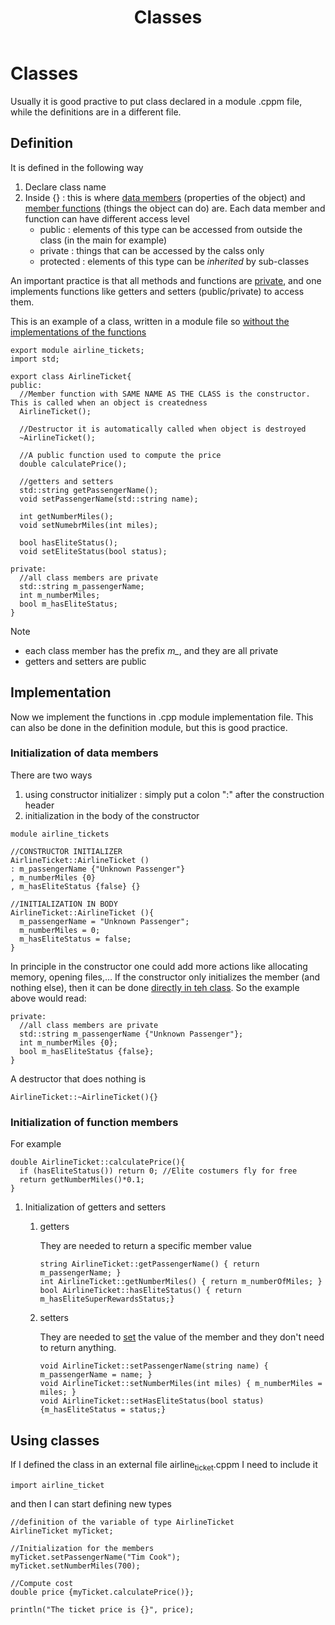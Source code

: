 #+title: Classes
* Classes
Usually it is good practive to put class declared in a module .cppm file, while the definitions are in a different file.

** Definition
It is defined in the following way
1. Declare class name
2. Inside {} : this is where _data members_ (properties of the object) and _member functions_ (things the object can do) are.
   Each data member and function can have different access level
   - public : elements of this type can be accessed from outside the class (in the main for example)
   - private : things that can be accessed by the calss only
   - protected : elements of this type can be /inherited/ by sub-classes

An important practice is that all methods and functions are _private_, and one implements functions like getters and setters (public/private) to access them.

This is an example of a class, written in a module file so _without the implementations of the functions_

#+BEGIN_SRC C++ :results output :exports both :flags "-std=c++23" :cmdline "-o prog" :classname main
export module airline_tickets;
import std;

export class AirlineTicket{
public:
  //Member function with SAME NAME AS THE CLASS is the constructor. This is called when an object is createdness
  AirlineTicket();

  //Destructor it is automatically called when object is destroyed
  ~AirlineTicket();

  //A public function used to compute the price
  double calculatePrice();

  //getters and setters
  std::string getPassengerName();
  void setPassengerName(std::string name);

  int getNumberMiles();
  void setNumebrMiles(int miles);

  bool hasEliteStatus();
  void setEliteStatus(bool status);

private:
  //all class members are private
  std::string m_passengerName;
  int m_numberMiles;
  bool m_hasEliteStatus;
}
#+END_SRC

Note
- each class member has the prefix /m_/, and they are all private
- getters and setters are public

** Implementation
Now we implement the functions in .cpp module implementation file. This can also be done in the definition module, but this is good practice.

*** Initialization of data members
There are two ways
1. using constructor initializer : simply put a colon ":" after the construction header
2. initialization in the body of the constructor

#+BEGIN_SRC C++ :results output :exports both :flags "-std=c++23" :cmdline "-o prog" :classname main
module airline_tickets

//CONSTRUCTOR INITIALIZER
AirlineTicket::AirlineTicket ()
: m_passengerName {"Unknown Passenger"}
, m_numberMiles {0}
, m_hasEliteStatus {false} {}

//INITIALIZATION IN BODY
AirlineTicket::AirlineTicket (){
  m_passengerName = "Unknown Passenger";
  m_numberMiles = 0;
  m_hasEliteStatus = false;
}
#+END_SRC

In principle in the constructor one could add more actions like allocating memory, opening files,...
If the constructor only initializes the member (and nothing else), then it can be done _directly in teh class_. So the example above would read:
#+BEGIN_SRC C++ :results output :exports both :flags "-std=c++23" :cmdline "-o prog" :classname main
private:
  //all class members are private
  std::string m_passengerName {"Unknown Passenger"};
  int m_numberMiles {0};
  bool m_hasEliteStatus {false};
}
#+END_SRC

A destructor that does nothing is
#+BEGIN_SRC C++ :results output :exports both :flags "-std=c++23" :cmdline "-o prog" :classname main
AirlineTicket::~AirlineTicket(){}
#+END_SRC

*** Initialization of function members
For example
#+BEGIN_SRC C++ :results output :exports both :flags "-std=c++23" :cmdline "-o prog" :classname main
double AirlineTicket::calculatePrice(){
  if (hasEliteStatus()) return 0; //Elite costumers fly for free
  return getNumberMiles()*0.1;
}
#+END_SRC

**** Initialization of getters and setters
***** getters
They are needed to return a specific member value
#+BEGIN_SRC C++ :results output :exports both :flags "-std=c++23" :cmdline "-o prog" :classname main
string AirlineTicket::getPassengerName() { return m_passengerName; }
int AirlineTicket::getNumberMiles() { return m_numberOfMiles; }
bool AirlineTicket::hasEliteStatus() { return m_hasEliteSuperRewardsStatus;}
#+END_SRC

***** setters
They are needed to _set_ the value of the member and they don't need to return anything.
#+BEGIN_SRC C++ :results output :exports both :flags "-std=c++23" :cmdline "-o prog" :classname main
void AirlineTicket::setPassengerName(string name) { m_passengerName = name; }
void AirlineTicket::setNumberMiles(int miles) { m_numberMiles = miles; }
void AirlineTicket::setHasEliteStatus(bool status){m_hasEliteStatus = status;}
#+END_SRC


** Using classes
If I defined the class in an external file airline_ticket.cppm I need to include it
#+BEGIN_SRC C++ :results output :exports both :flags "-std=c++23" :cmdline "-o prog" :classname main
import airline_ticket
#+END_SRC

and then I can start defining new types
#+BEGIN_SRC C++ :results output :exports both :flags "-std=c++23" :cmdline "-o prog" :classname main
//definition of the variable of type AirlineTicket
AirlineTicket myTicket;

//Initialization for the members
myTicket.setPassengerName("Tim Cook");
myTicket.setNumberMiles(700);

//Compute cost
double price {myTicket.calculatePrice()};

println("The ticket price is {}", price);
#+END_SRC
